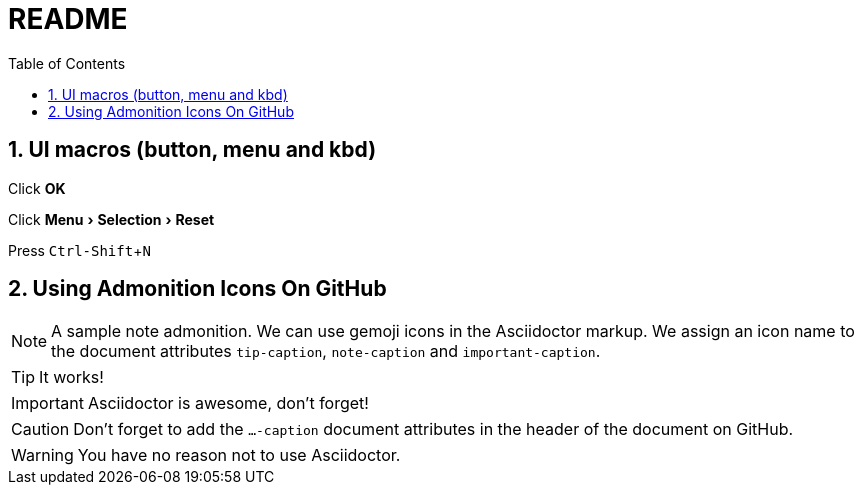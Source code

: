 = README =
:toc:
:sectnums:
:experimental:
ifdef::env-github[]
This line is only visible if the document is on GitHub.
GitHub is using Asciidoctor {asciidoctor-version}.
:tip-caption: :bulb:
:note-caption: :information_source:
:important-caption: :heavy_exclamation_mark:
:caution-caption: :fire:
:warning-caption: :warning:
endif::[]

==  UI macros (button, menu and kbd) ==
Click btn:[OK]

Click menu:Menu[Selection > Reset]

Press kbd:[Ctrl-Shift+N]

== Using Admonition Icons On GitHub ==

[NOTE]
====
A sample note admonition.
We can use gemoji icons in the Asciidoctor markup.
We assign an icon name to the document
attributes `tip-caption`, `note-caption` and `important-caption`.
====

TIP: It works!

IMPORTANT: Asciidoctor is awesome, don't forget!

CAUTION: Don't forget to add the `...-caption` document attributes in the header of the document on GitHub.

WARNING: You have no reason not to use Asciidoctor.

